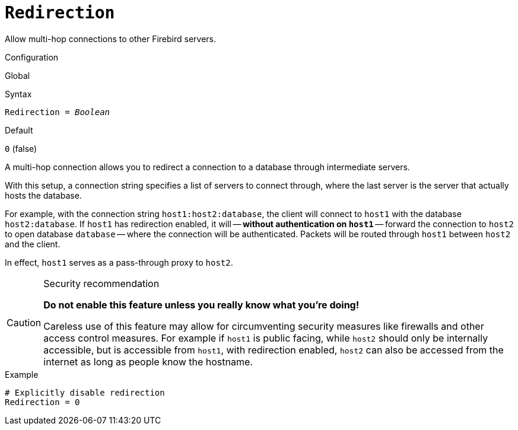 [#fbconf-redirection]
= `Redirection`

Allow multi-hop connections to other Firebird servers.

.Configuration
Global

.Syntax
[listing,subs=+quotes]
----
Redirection = _Boolean_
----

.Default
`0` (false)

A multi-hop connection allows you to redirect a connection to a database through intermediate servers.

With this setup, a connection string specifies a list of servers to connect through, where the last server is the server that actually hosts the database.

For example, with the connection string `host1:host2:database`, the client will connect to `host1` with the database `host2:database`.
If `host1` has redirection enabled, it will -- *without authentication on ``host1``* -- forward the connection to `host2` to open database `database` -- where the connection will be authenticated.
Packets will be routed through `host1` between `host2` and the client.

In effect, `host1` serves as a pass-through proxy to `host2`.

.Security recommendation
[CAUTION]
====
*Do not enable this feature unless you really know what you're doing!*

Careless use of this feature may allow for circumventing security measures like firewalls and other access control measures.
For example if `host1` is public facing, while `host2` should only be internally accessible, but is accessible from `host1`, with redirection enabled, `host2` can also be accessed from the internet as long as people know the hostname.
====

.Example
[listing]
----
# Explicitly disable redirection
Redirection = 0
----
